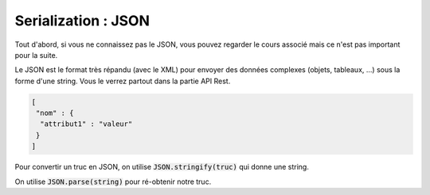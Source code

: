 =============================
Serialization : JSON
=============================

Tout d'abord, si vous ne connaissez pas le JSON, vous pouvez regarder
le cours associé mais ce n'est pas important pour la suite.

Le JSON est le format très répandu (avec le XML) pour envoyer des données
complexes (objets, tableaux, ...) sous la forme d'une string. Vous
le verrez partout dans la partie API Rest.

.. code:: none

		[
		 "nom" : {
		  "attribut1" : "valeur"
		 }
		]

Pour convertir un truc en JSON, on utilise :code:`JSON.stringify(truc)` qui donne
une string.

On utilise :code:`JSON.parse(string)` pour ré-obtenir notre truc.